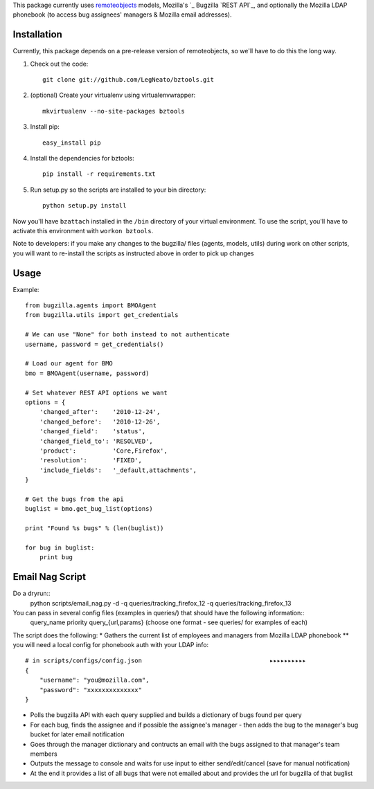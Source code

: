 This package currently uses `remoteobjects`_ models, Mozilla's `_ Bugzilla `REST API`_, and optionally the Mozilla LDAP phonebook (to access bug assignees' managers & Mozilla email addresses).

.. _remoteobjects: http://sixapart.github.com/remoteobjects/
.. _Gervase Markham's: http://weblogs.mozillazine.org/gerv/
.. _REST API: https://wiki.mozilla.org/Bugzilla:REST_API


Installation
------------

Currently, this package depends on a pre-release version of remoteobjects, so
we'll have to do this the long way.

#. Check out the code::

    git clone git://github.com/LegNeato/bztools.git

#. (optional) Create your virtualenv using virtualenvwrapper::

    mkvirtualenv --no-site-packages bztools

#. Install pip::

    easy_install pip

#. Install the dependencies for bztools::

    pip install -r requirements.txt

#. Run setup.py so the scripts are installed to your bin directory::

    python setup.py install


Now you'll have ``bzattach`` installed in the ``/bin`` directory of your
virtual environment.  To use the script, you'll have to activate this
environment with ``workon bztools``.

Note to developers: if you make any changes to the bugzilla/ files (agents, models, utils) during
work on other scripts, you will want to re-install the scripts as instructed above in order to pick
up changes

Usage 
----------

Example::

    from bugzilla.agents import BMOAgent
    from bugzilla.utils import get_credentials

    # We can use "None" for both instead to not authenticate
    username, password = get_credentials()

    # Load our agent for BMO
    bmo = BMOAgent(username, password)

    # Set whatever REST API options we want
    options = {
        'changed_after':    '2010-12-24',
        'changed_before':   '2010-12-26',
        'changed_field':    'status',
        'changed_field_to': 'RESOLVED',
        'product':          'Core,Firefox',
        'resolution':       'FIXED',
        'include_fields':   '_default,attachments',
    }

    # Get the bugs from the api
    buglist = bmo.get_bug_list(options)

    print "Found %s bugs" % (len(buglist))

    for bug in buglist:
        print bug

Email Nag Script
-------------------
Do a dryrun::
    python scripts/email_nag.py -d -q queries/tracking_firefox_12 -q queries/tracking_firefox_13

You can pass in several config files (examples in queries/) that should have the following information::
    query_name
    priority
    query_{url,params}  (choose one format - see queries/ for examples of each)

The script does the following:
* Gathers the current list of employees and managers from Mozilla LDAP phonebook 
** you will need a local config for phonebook auth with your LDAP info::
    # in scripts/configs/config.json                                   ▸▸▸▸▸▸▸▸▸▸
    {
        "username": "you@mozilla.com",
        "password": "xxxxxxxxxxxxxx"
    }
* Polls the bugzilla API with each query supplied and builds a dictionary of bugs found per query
* For each bug, finds the assignee and if possible the assignee's manager - then adds the bug to the manager's bug bucket for later email notification
* Goes through the manager dictionary and contructs an email with the bugs assigned to that manager's team members
* Outputs the message to console and waits for use input to either send/edit/cancel (save for manual notification)
* At the end it provides a list of all bugs that were not emailed about and provides the url for bugzilla of that buglist

